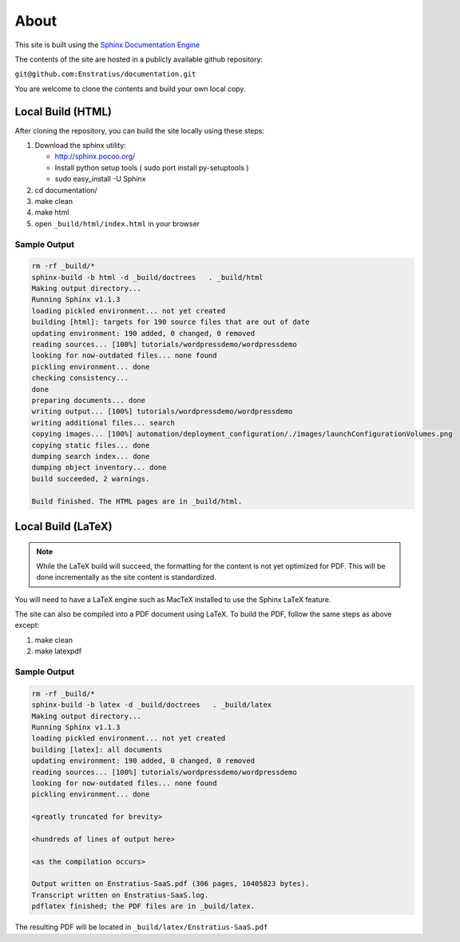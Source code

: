 .. _about:

About
=====

This site is built using the `Sphinx Documentation Engine <http://sphinx-doc.org/>`_ 

The contents of the site are hosted in a publicly available github repository:

``git@github.com:Enstratius/documentation.git``

You are welcome to clone the contents and build your own local copy.

Local Build (HTML)
------------------

After cloning the repository, you can build the site locally using these steps:

#. Download the sphinx utility:

   * http://sphinx.pocoo.org/
   * Install python setup tools ( sudo port install py-setuptools )
   * sudo easy_install -U Sphinx

#. cd documentation/

#. make clean

#. make html

#. open ``_build/html/index.html`` in your browser

Sample Output
~~~~~~~~~~~~~

.. code-block:: text

   rm -rf _build/*
   sphinx-build -b html -d _build/doctrees   . _build/html
   Making output directory...
   Running Sphinx v1.1.3
   loading pickled environment... not yet created
   building [html]: targets for 190 source files that are out of date
   updating environment: 190 added, 0 changed, 0 removed
   reading sources... [100%] tutorials/wordpressdemo/wordpressdemo                                                                                                                                                 
   looking for now-outdated files... none found
   pickling environment... done
   checking consistency...
   done
   preparing documents... done
   writing output... [100%] tutorials/wordpressdemo/wordpressdemo                                                                                                                                                  
   writing additional files... search
   copying images... [100%] automation/deployment_configuration/./images/launchConfigurationVolumes.png                                                                                                            
   copying static files... done
   dumping search index... done
   dumping object inventory... done
   build succeeded, 2 warnings.
   
   Build finished. The HTML pages are in _build/html.

Local Build (LaTeX)
-------------------

.. note:: While the LaTeX build will succeed, the formatting for the content is not yet
   optimized for PDF. This will be done incrementally as the site content is standardized.

You will need to have a LaTeX engine such as MacTeX installed to use the Sphinx LaTeX
feature.

The site can also be compiled into a PDF document using LaTeX. To build the PDF, follow
the same steps as above except:

#. make clean

#. make latexpdf

Sample Output
~~~~~~~~~~~~~

.. code-block:: text

   rm -rf _build/*
   sphinx-build -b latex -d _build/doctrees   . _build/latex
   Making output directory...
   Running Sphinx v1.1.3
   loading pickled environment... not yet created
   building [latex]: all documents
   updating environment: 190 added, 0 changed, 0 removed
   reading sources... [100%] tutorials/wordpressdemo/wordpressdemo                                                                                                                                                 
   looking for now-outdated files... none found
   pickling environment... done
   
   <greatly truncated for brevity>
   
   <hundreds of lines of output here>
   
   <as the compilation occurs>
   
   Output written on Enstratius-SaaS.pdf (306 pages, 10405823 bytes).
   Transcript written on Enstratius-SaaS.log.
   pdflatex finished; the PDF files are in _build/latex.

The resulting PDF will be located in ``_build/latex/Enstratius-SaaS.pdf``
